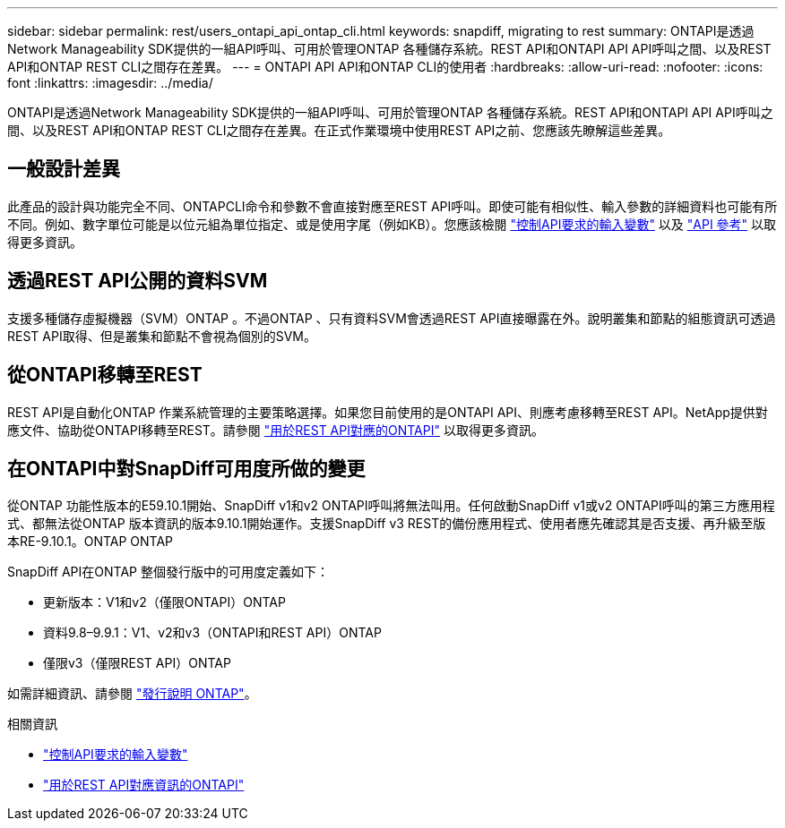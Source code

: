 ---
sidebar: sidebar 
permalink: rest/users_ontapi_api_ontap_cli.html 
keywords: snapdiff, migrating to rest 
summary: ONTAPI是透過Network Manageability SDK提供的一組API呼叫、可用於管理ONTAP 各種儲存系統。REST API和ONTAPI API API呼叫之間、以及REST API和ONTAP REST CLI之間存在差異。 
---
= ONTAPI API API和ONTAP CLI的使用者
:hardbreaks:
:allow-uri-read: 
:nofooter: 
:icons: font
:linkattrs: 
:imagesdir: ../media/


[role="lead"]
ONTAPI是透過Network Manageability SDK提供的一組API呼叫、可用於管理ONTAP 各種儲存系統。REST API和ONTAPI API API呼叫之間、以及REST API和ONTAP REST CLI之間存在差異。在正式作業環境中使用REST API之前、您應該先瞭解這些差異。



== 一般設計差異

此產品的設計與功能完全不同、ONTAPCLI命令和參數不會直接對應至REST API呼叫。即使可能有相似性、輸入參數的詳細資料也可能有所不同。例如、數字單位可能是以位元組為單位指定、或是使用字尾（例如KB）。您應該檢閱 link:input_variables.html["控制API要求的輸入變數"] 以及 link:../reference/api_reference.html["API 參考"] 以取得更多資訊。



== 透過REST API公開的資料SVM

支援多種儲存虛擬機器（SVM）ONTAP 。不過ONTAP 、只有資料SVM會透過REST API直接曝露在外。說明叢集和節點的組態資訊可透過REST API取得、但是叢集和節點不會視為個別的SVM。



== 從ONTAPI移轉至REST

REST API是自動化ONTAP 作業系統管理的主要策略選擇。如果您目前使用的是ONTAPI API、則應考慮移轉至REST API。NetApp提供對應文件、協助從ONTAPI移轉至REST。請參閱 link:../migrate/mapping.html["用於REST API對應的ONTAPI"] 以取得更多資訊。



== 在ONTAPI中對SnapDiff可用度所做的變更

從ONTAP 功能性版本的E59.10.1開始、SnapDiff v1和v2 ONTAPI呼叫將無法叫用。任何啟動SnapDiff v1或v2 ONTAPI呼叫的第三方應用程式、都無法從ONTAP 版本資訊的版本9.10.1開始運作。支援SnapDiff v3 REST的備份應用程式、使用者應先確認其是否支援、再升級至版本RE-9.10.1。ONTAP ONTAP

SnapDiff API在ONTAP 整個發行版中的可用度定義如下：

* 更新版本：V1和v2（僅限ONTAPI）ONTAP
* 資料9.8–9.9.1：V1、v2和v3（ONTAPI和REST API）ONTAP
* 僅限v3（僅限REST API）ONTAP


如需詳細資訊、請參閱 link:../rn/whats_new.html["發行說明 ONTAP"]。

.相關資訊
* link:../rest/input_variables.html["控制API要求的輸入變數"]
* https://library.netapp.com/ecm/ecm_download_file/ECMLP2879870["用於REST API對應資訊的ONTAPI"^]

